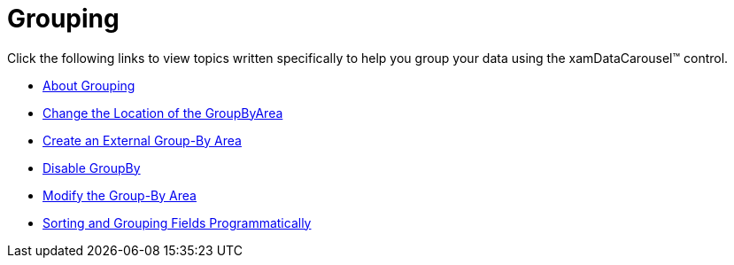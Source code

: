 ﻿////

|metadata|
{
    "name": "xamdatacarousel-grouping",
    "controlName": ["xamDataPresenter"],
    "tags": [],
    "guid": "f97e4500-b4d9-4106-8c54-2f5b2fa8210d",  
    "buildFlags": [],
    "createdOn": "2012-07-19T13:21:21.2462225Z"
}
|metadata|
////

= Grouping

Click the following links to view topics written specifically to help you group your data using the xamDataCarousel™ control.

* link:xamdatapresenter-about-grouping.html[About Grouping]
* link:xamdatapresenter-change-the-location-of-the-groupbyarea.html[Change the Location of the GroupByArea]
* link:xamdatapresenter-create-an-external-group-by-area.html[Create an External Group-By Area]
* link:xamdatapresenter-disable-groupby.html[Disable GroupBy]
* link:xamdatapresenter-modify-the-group-by-area.html[Modify the Group-By Area]
* link:xamdatapresenter-sorting-and-grouping-fields-programmatically.html[Sorting and Grouping Fields Programmatically]